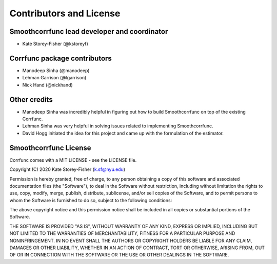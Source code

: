 ************************
Contributors and License
************************

Smoothcorrfunc lead developer and coordinator
=============================================

* Kate Storey-Fisher (@kstoreyf)

Corrfunc package contributors
=============================

* Manodeep Sinha (@manodeep)
* Lehman Garrison (@lgarrison)
* Nick Hand (@nickhand)

Other credits
=============

* Manodeep Sinha was incredibly helpful in figuring out how to build Smoothcorrfunc on top of the existing Corrfunc. 
* Lehman Sinha was very helpful in solving issues related to implementing Smoothcorrfunc.
* David Hogg initiated the idea for this project and came up with the formulation of the estimator.

Smoothcorrfunc License
======================

Corrfunc comes with a MIT LICENSE - see the LICENSE file.

Copyright (C) 2020 Kate Storey-Fisher (k.sf@nyu.edu)

Permission is hereby granted, free of charge, to any person obtaining a copy
of this software and associated documentation files (the "Software"), to
deal in the Software without restriction, including without limitation the
rights to use, copy, modify, merge, publish, distribute, sublicense, and/or
sell copies of the Software, and to permit persons to whom the Software is
furnished to do so, subject to the following conditions:

The above copyright notice and this permission notice shall be included in
all copies or substantial portions of the Software.

THE SOFTWARE IS PROVIDED "AS IS", WITHOUT WARRANTY OF ANY KIND, EXPRESS
OR IMPLIED, INCLUDING BUT NOT LIMITED TO THE WARRANTIES OF MERCHANTABILITY,
FITNESS FOR A PARTICULAR PURPOSE AND NONINFRINGEMENT. IN NO EVENT SHALL
THE AUTHORS OR COPYRIGHT HOLDERS BE LIABLE FOR ANY CLAIM, DAMAGES OR OTHER
LIABILITY, WHETHER IN AN ACTION OF CONTRACT, TORT OR OTHERWISE, ARISING
FROM, OUT OF OR IN CONNECTION WITH THE SOFTWARE OR THE USE OR OTHER
DEALINGS IN THE SOFTWARE.